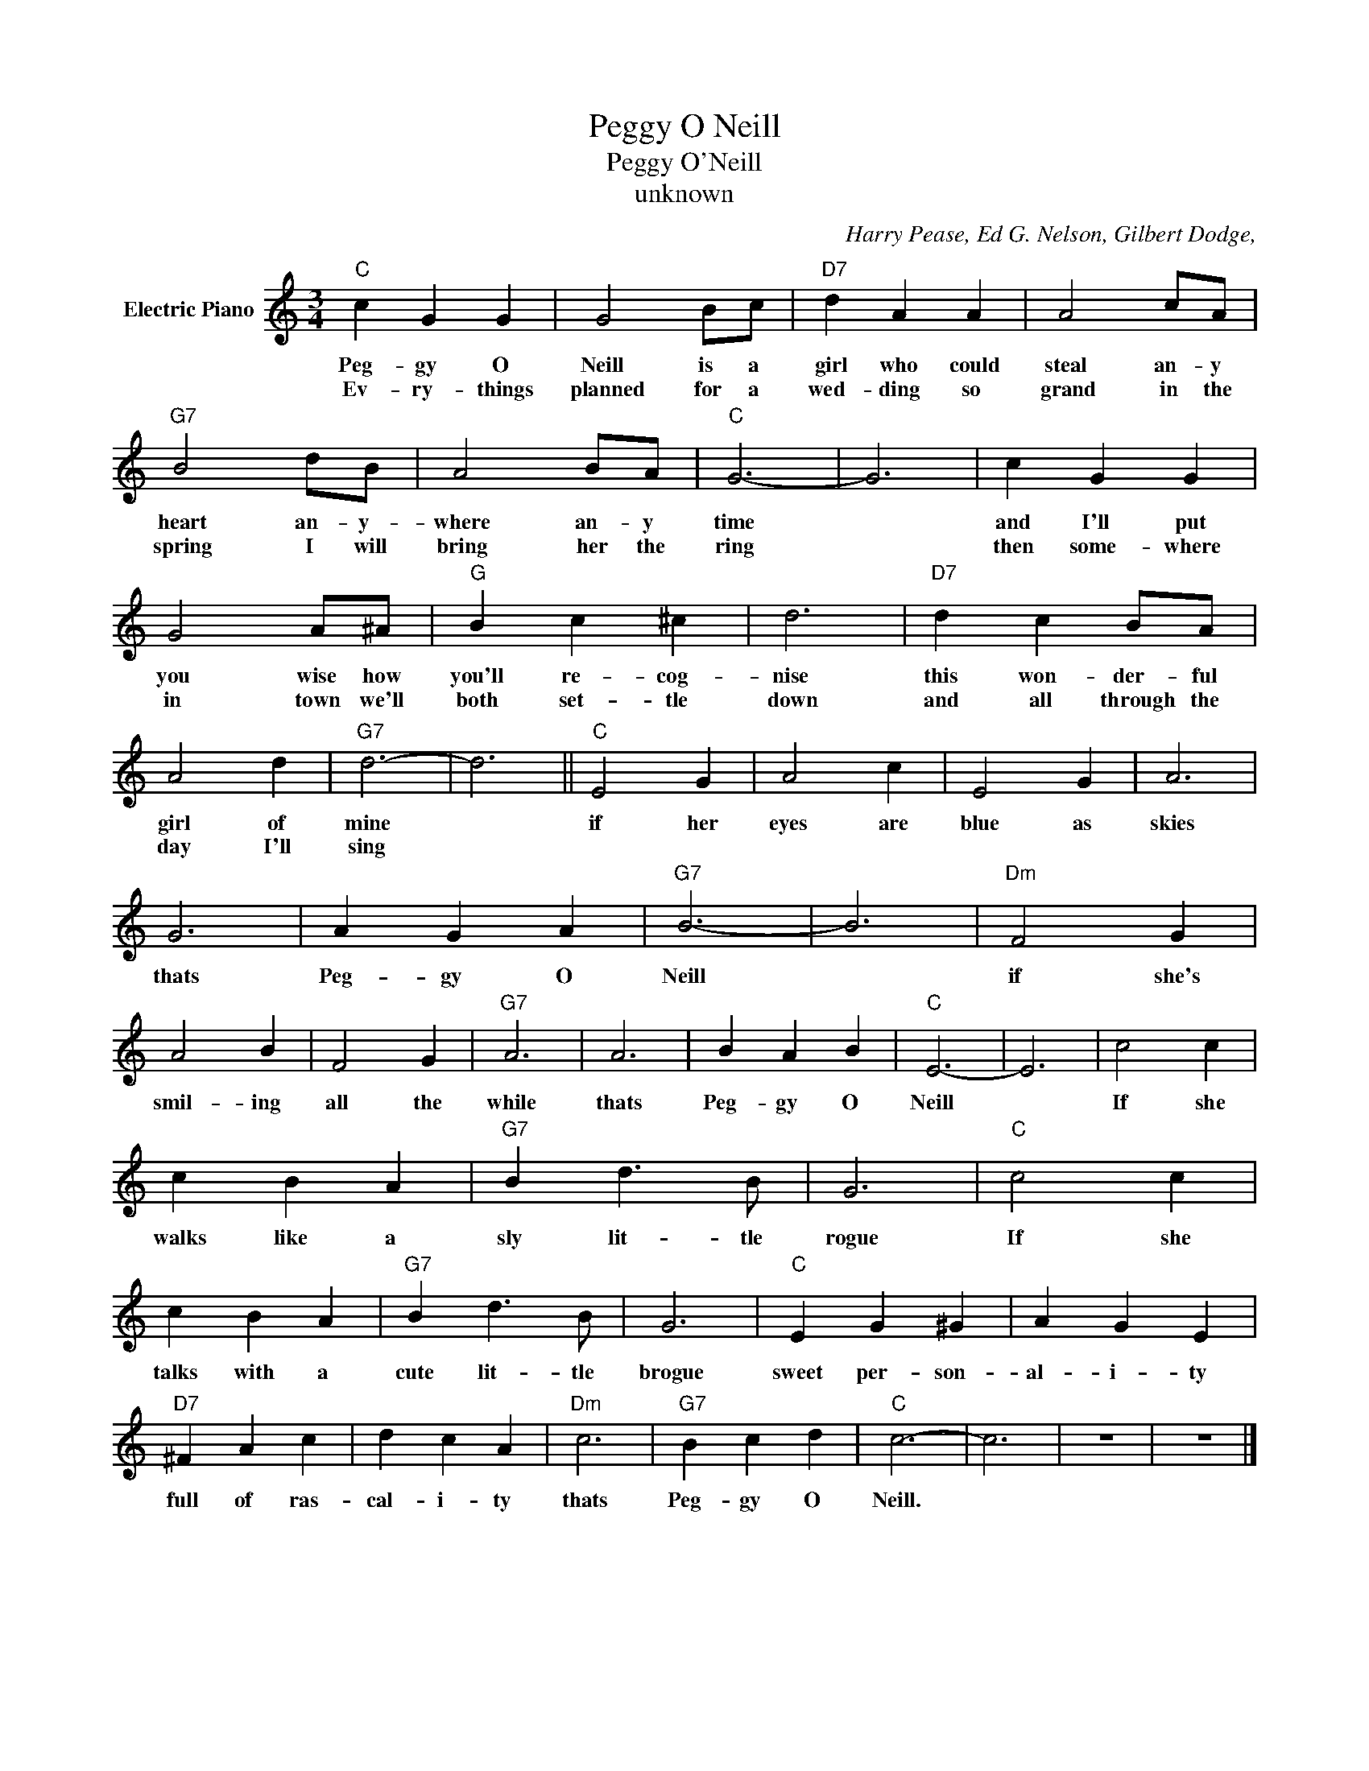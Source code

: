 X:1
T:Peggy O Neill
T:Peggy O'Neill
T:unknown
C:Harry Pease, Ed G. Nelson, Gilbert Dodge,
Z:All Rights Reserved
L:1/4
M:3/4
K:C
V:1 treble nm="Electric Piano"
%%MIDI program 4
V:1
"C" c G G | G2 B/c/ |"D7" d A A | A2 c/A/ |"G7" B2 d/B/ | A2 B/A/ |"C" G3- | G3 | c G G | %9
w: Peg- gy O|Neill is a|girl who could|steal an- y|heart an- y-|where an- y|time||and I'll put|
w: Ev- ry- things|planned for a|wed- ding so|grand in the|spring I will|bring her the|ring||then some- where|
 G2 A/^A/ |"G" B c ^c | d3 |"D7" d c B/A/ | A2 d |"G7" d3- | d3 ||"C" E2 G | A2 c | E2 G | A3 | %20
w: you wise how|you'll re- cog-|nise|this won- der- ful|girl of|mine||if her|eyes are|blue as|skies|
w: in town we'll|both set- tle|down|and all through the|day I'll|sing||||||
 G3 | A G A |"G7" B3- | B3 |"Dm" F2 G | A2 B | F2 G |"G7" A3 | A3 | B A B |"C" E3- | E3 | c2 c | %33
w: thats|Peg- gy O|Neill||if she's|smil- ing|all the|while|thats|Peg- gy O|Neill||If she|
w: |||||||||||||
 c B A |"G7" B d3/2 B/ | G3 |"C" c2 c | c B A |"G7" B d3/2 B/ | G3 |"C" E G ^G | A G E | %42
w: walks like a|sly lit- tle|rogue|If she|talks with a|cute lit- tle|brogue|sweet per- son-|al- i- ty|
w: |||||||||
"D7" ^F A c | d c A |"Dm" c3 |"G7" B c d |"C" c3- | c3 | z3 | z3 |] %50
w: full of ras-|cal- i- ty|thats|Peg- gy O|Neill.||||
w: ||||||||

